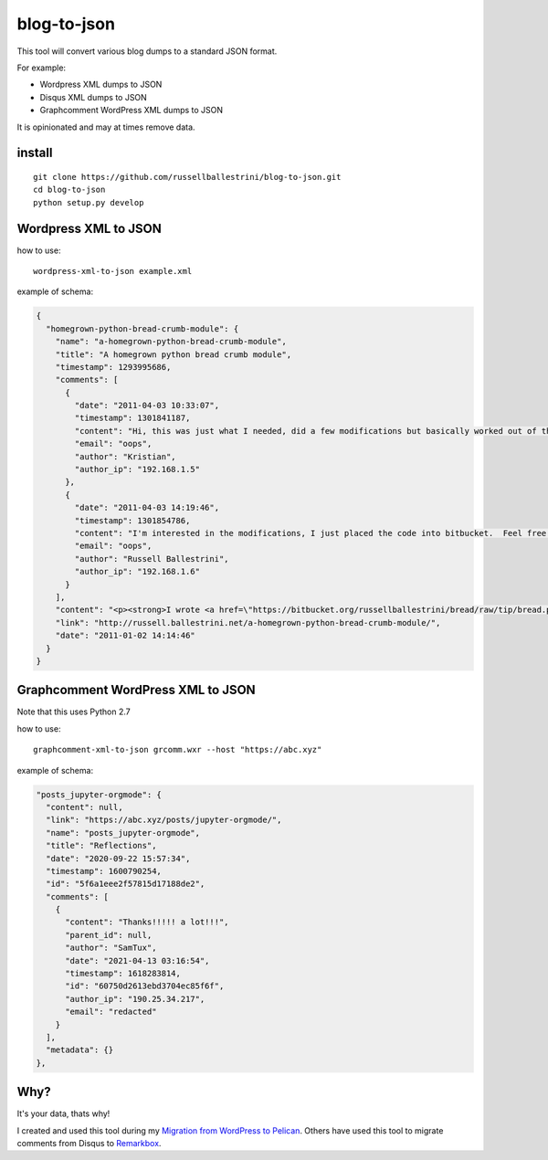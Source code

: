 blog-to-json
######################

This tool will convert various blog dumps to a standard JSON format.

For example:

* Wordpress XML dumps to JSON
* Disqus XML dumps to JSON
* Graphcomment WordPress XML dumps to JSON

It is opinionated and may at times remove data.

install
===========

::

 git clone https://github.com/russellballestrini/blog-to-json.git
 cd blog-to-json
 python setup.py develop

Wordpress XML to JSON
========================

how to use::

 wordpress-xml-to-json example.xml 

example of schema:

.. code-block:: json

 {
   "homegrown-python-bread-crumb-module": {
     "name": "a-homegrown-python-bread-crumb-module", 
     "title": "A homegrown python bread crumb module", 
     "timestamp": 1293995686, 
     "comments": [
       {
         "date": "2011-04-03 10:33:07", 
         "timestamp": 1301841187, 
         "content": "Hi, this was just what I needed, did a few modifications but basically worked out of the box. Thanks for posting", 
         "email": "oops", 
         "author": "Kristian",
         "author_ip": "192.168.1.5"
       }, 
       {
         "date": "2011-04-03 14:19:46", 
         "timestamp": 1301854786, 
         "content": "I'm interested in the modifications, I just placed the code into bitbucket.  Feel free to branch it.  \n\nI'm also interested in seeing your project that you used it in.  Thanks", 
         "email": "oops", 
         "author": "Russell Ballestrini",
         "author_ip": "192.168.1.6"
       }
     ], 
     "content": "<p><strong>I wrote <a href=\"https://bitbucket.org/russellballestrini/bread/raw/tip/bread.py\">bread.py</a> a few days ago.</strong> <a href=\"https://bitbucket.org/russellballestrini/bread/raw/tip/bread.py\">Bread.py</a> is a simple to use python breadcrumb module. \n</p>\n\n<p>\nThe bread object accepts a url string and grants access to the url crumbs (parts) or url links (list of hrefs to each crumb) .\n</p>\n\n<p>\nI have released <a href=\"https://bitbucket.org/russellballestrini/bread/raw/tip/bread.py\">bread.py</a> into the public domain and you may view the full source code here: <a href=\"https://bitbucket.org/russellballestrini/bread/src\">https://bitbucket.org/russellballestrini/bread/src</a>\n</p>\n\n<p>\n<strong>Update</strong>\n</p>\n\n<p>\nI recently revisited this module and wrote a tutorial on how to <a href=\"http://russell.ballestrini.net/add-a-breadcrumb-subscriber-to-a-pyramid-project-using-4-simple-steps/\">Add a Breadcrumb Subscriber to a Pyramid project using 4 simple steps</a>.\n</p>\n\n<ul>\n<li>Demo of bread.py: <a href=\"http://school.yohdah.com/\">http://school.yohdah.com/</a></li>\n<li>Pyrawiki will use bread.py</li> \n</ul>\n\n<br />\n\n<strong>You should follow me on twitter <a href=\"http://twitter.com/russellbal\" target=\"_blank\">here</a></strong>\n\n<span style=\"font-size: 10px;\">\n<script src=\"https://bitbucket.org/russellballestrini/bread/src/50a1a20fc3f3/bread.py?embed=t\"></script>\n</span>", 
     "link": "http://russell.ballestrini.net/a-homegrown-python-bread-crumb-module/", 
     "date": "2011-01-02 14:14:46"
   }
 }

Graphcomment WordPress XML to JSON
==================================
Note that this uses Python 2.7

how to use::

 graphcomment-xml-to-json grcomm.wxr --host "https://abc.xyz"

example of schema:

.. code-block:: json

  "posts_jupyter-orgmode": {
    "content": null,
    "link": "https://abc.xyz/posts/jupyter-orgmode/",
    "name": "posts_jupyter-orgmode",
    "title": "Reflections",
    "date": "2020-09-22 15:57:34",
    "timestamp": 1600790254,
    "id": "5f6a1eee2f57815d17188de2",
    "comments": [
      {
        "content": "Thanks!!!!! a lot!!!",
        "parent_id": null,
        "author": "SamTux",
        "date": "2021-04-13 03:16:54",
        "timestamp": 1618283814,
        "id": "60750d2613ebd3704ec85f6f",
        "author_ip": "190.25.34.217",
        "email": "redacted"
      }
    ],
    "metadata": {}
  },


Why?
============

It's your data, thats why!

I created and used this tool during my `Migration from WordPress to Pelican <http://russell.ballestrini.net/migrating-from-wordpress-to-pelican/>`_. Others have used this tool to migrate comments from Disqus to `Remarkbox <https://www.remarkbox.com>`_.

